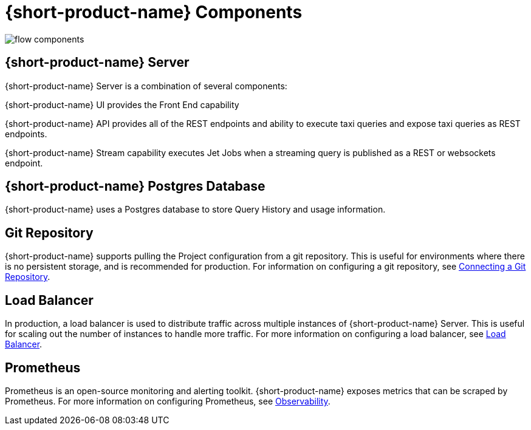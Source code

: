 
= {short-product-name} Components
:description: A '{short-product-name} deployment consists of several components


image:flow-components.png[]

== {short-product-name} Server
{short-product-name} Server is a combination of several components:

{short-product-name} UI provides the Front End capability

{short-product-name} API provides all of the REST endpoints and ability to execute taxi queries and expose taxi queries as REST endpoints.

{short-product-name} Stream capability executes Jet Jobs when a streaming query is published as a REST or websockets endpoint.


== {short-product-name} Postgres Database
{short-product-name} uses a Postgres database to store Query History and usage information.


== Git Repository
{short-product-name} supports pulling the Project configuration from a git repository.  This is useful for environments where there is no persistent storage, and is recommended for production.  
For information on configuring a git repository, see xref:workspace:connecting-a-git-repo.adoc[Connecting a Git Repository].


== Load Balancer
In production, a load balancer is used to distribute traffic across multiple instances of {short-product-name} Server.  This is useful for scaling out the number of instances to handle more traffic.  For more information on configuring a load balancer, see xref:deploying:load-balancer.adoc[Load Balancer].

== Prometheus
Prometheus is an open-source monitoring and alerting toolkit.  {short-product-name} exposes metrics that can be scraped by Prometheus.  For more information on configuring Prometheus, see xref:querying:observability.adoc[Observability].